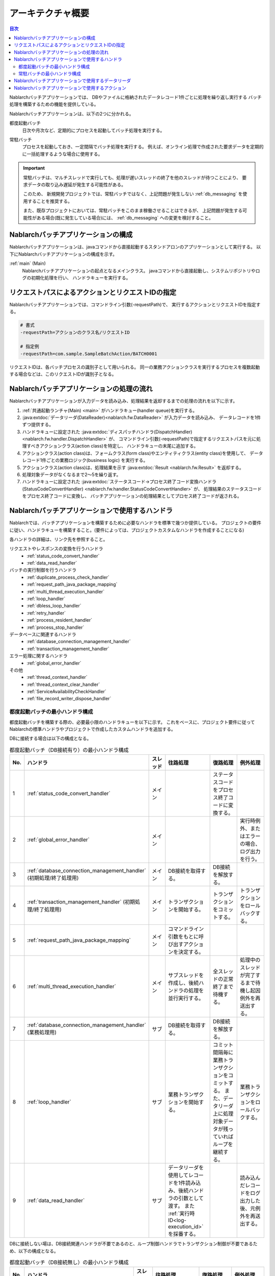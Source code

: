 アーキテクチャ概要
==============================

.. contents:: 目次
  :depth: 3
  :local:

Nablarchバッチアプリケーションでは、
DBやファイルに格納されたデータレコード1件ごとに処理を繰り返し実行する
バッチ処理を構築するための機能を提供している。

Nablarchバッチアプリケーションは、以下の2つに分かれる。

.. _nablarch_batch-each_time_batch:

都度起動バッチ
 日次や月次など、定期的にプロセスを起動してバッチ処理を実行する。

.. _nablarch_batch-resident_batch:

常駐バッチ
 プロセスを起動しておき、一定間隔でバッチ処理を実行する。
 例えば、オンライン処理で作成された要求データを定期的に一括処理するような場合に使用する。

.. important::
 常駐バッチは、マルチスレッドで実行しても、処理が遅いスレッドの終了を他のスレッドが待つことにより、
 要求データの取り込み遅延が発生する可能性がある。

 このため、 新規開発プロジェクトでは、常駐バッチではなく、上記問題が発生しない
 :ref:`db_messaging` を使用することを推奨する。

 また、既存プロジェクトにおいては、常駐バッチをこのまま稼働させることはできるが、
 上記問題が発生する可能性がある場合(既に発生している場合)には、 :ref:`db_messaging` への変更を検討すること。

.. _nablarch_batch-structure:

Nablarchバッチアプリケーションの構成
------------------------------------------------------
Nablarchバッチアプリケーションは、javaコマンドから直接起動する\
スタンドアロンのアプリケーションとして実行する。
以下にNablarchバッチアプリケーションの構成を示す。

.. image:: images/application_structure.png

:ref:`main` (Main)
 Nablarchバッチアプリケーションの起点となるメインクラス。
 javaコマンドから直接起動し、システムリポジトリやログの初期化処理を行い、
 ハンドラキューを実行する。

.. _nablarch_batch-resolve_action:

リクエストパスによるアクションとリクエストIDの指定
------------------------------------------------------
Nablarchバッチアプリケーションでは、コマンドライン引数(-requestPath)で、
実行するアクションとリクエストIDを指定する。

.. code-block:: properties

 # 書式
 -requestPath=アクションのクラス名/リクエストID

 # 指定例
 -requestPath=com.sample.SampleBatchAction/BATCH0001

リクエストIDは、各バッチプロセスの識別子として用いられる。
同一の業務アクションクラスを実行するプロセスを複数起動する場合などは、このリクエストIDが識別子となる。

.. _nablarch_batch-process_flow:

Nablarchバッチアプリケーションの処理の流れ
------------------------------------------------------
Nablarchバッチアプリケーションが入力データを読み込み、処理結果を返却するまでの処理の流れを以下に示す。

.. image:: images/batch-flow.png
  :scale: 80

1. :ref:`共通起動ランチャ(Main) <main>` がハンドラキュー(handler queue)を実行する。
2. :java:extdoc:`データリーダ(DataReader)<nablarch.fw.DataReader>` が入力データを読み込み、
   データレコードを1件ずつ提供する。
3. ハンドラキューに設定された
   :java:extdoc:`ディスパッチハンドラ(DispatchHandler) <nablarch.fw.handler.DispatchHandler>` が、
   コマンドライン引数(-requestPath)で指定するリクエストパスを元に処理すべきアクションクラス(action class)を特定し、
   ハンドラキューの末尾に追加する。
4. アクションクラス(action class)は、フォームクラス(form class)やエンティティクラス(entity class)を使用して、
   データレコード1件ごとの業務ロジック(business logic) を実行する。
5. アクションクラス(action class)は、処理結果を示す :java:extdoc:`Result <nablarch.fw.Result>` を返却する。
6. 処理対象データがなくなるまで2～5を繰り返す。
7. ハンドラキューに設定された
   :java:extdoc:`ステータスコード→プロセス終了コード変換ハンドラ(StatusCodeConvertHandler) <nablarch.fw.handler.StatusCodeConvertHandler>` が、
   処理結果のステータスコードをプロセス終了コードに変換し、
   バッチアプリケーションの処理結果としてプロセス終了コードが返される。

.. _nablarch_batch-handler:

Nablarchバッチアプリケーションで使用するハンドラ
------------------------------------------------------
Nablarchでは、バッチアプリケーションを構築するために必要なハンドラを標準で幾つか提供している。
プロジェクトの要件に従い、ハンドラキューを構築すること。(要件によっては、プロジェクトカスタムなハンドラを作成することになる)

各ハンドラの詳細は、リンク先を参照すること。

リクエストやレスポンスの変換を行うハンドラ
  * :ref:`status_code_convert_handler`
  * :ref:`data_read_handler`

バッチの実行制御を行うハンドラ
  * :ref:`duplicate_process_check_handler`
  * :ref:`request_path_java_package_mapping`
  * :ref:`multi_thread_execution_handler`
  * :ref:`loop_handler`
  * :ref:`dbless_loop_handler`
  * :ref:`retry_handler`
  * :ref:`process_resident_handler`
  * :ref:`process_stop_handler`

データベースに関連するハンドラ
  * :ref:`database_connection_management_handler`
  * :ref:`transaction_management_handler`

エラー処理に関するハンドラ
  * :ref:`global_error_handler`

その他
  * :ref:`thread_context_handler`
  * :ref:`thread_context_clear_handler`
  * :ref:`ServiceAvailabilityCheckHandler`
  * :ref:`file_record_writer_dispose_handler`

都度起動バッチの最小ハンドラ構成
~~~~~~~~~~~~~~~~~~~~~~~~~~~~~~~~~~~~~~~~~~~~~~~~~~
都度起動バッチを構築する際の、必要最小限のハンドラキューを以下に示す。
これをベースに、プロジェクト要件に従ってNablarchの標準ハンドラやプロジェクトで作成したカスタムハンドラを追加する。

DBに接続する場合は以下の構成となる。

.. list-table:: 都度起動バッチ（DB接続有り）の最小ハンドラ構成
   :header-rows: 1
   :class: white-space-normal
   :widths: 4,22,12,22,22,22

   * - No.
     - ハンドラ
     - スレッド
     - 往路処理
     - 復路処理
     - 例外処理

   * - 1
     - :ref:`status_code_convert_handler`
     - メイン
     -
     - ステータスコードをプロセス終了コードに変換する。
     -

   * - 2
     - :ref:`global_error_handler`
     - メイン
     -
     -
     - 実行時例外、またはエラーの場合、ログ出力を行う。

   * - 3
     - :ref:`database_connection_management_handler`
       (初期処理/終了処理用)
     - メイン
     - DB接続を取得する。
     - DB接続を解放する。
     -

   * - 4
     - :ref:`transaction_management_handler`
       (初期処理/終了処理用)
     - メイン
     - トランザクションを開始する。
     - トランザクションをコミットする。
     - トランザクションをロールバックする。

   * - 5
     - :ref:`request_path_java_package_mapping`
     - メイン
     - コマンドライン引数をもとに呼び出すアクションを決定する。
     -
     -

   * - 6
     - :ref:`multi_thread_execution_handler`
     - メイン
     - サブスレッドを作成し、後続ハンドラの処理を並行実行する。
     - 全スレッドの正常終了まで待機する。
     - 処理中のスレッドが完了するまで待機し起因例外を再送出する。

   * - 7
     - :ref:`database_connection_management_handler`
       (業務処理用)
     - サブ
     - DB接続を取得する。
     - DB接続を解放する。
     -

   * - 8
     - :ref:`loop_handler`
     - サブ
     - 業務トランザクションを開始する。
     - コミット間隔毎に業務トランザクションをコミットする。
       また、データリーダ上に処理対象データが残っていればループを継続する。
     - 業務トランザクションをロールバックする。

   * - 9
     - :ref:`data_read_handler`
     - サブ
     - データリーダを使用してレコードを1件読み込み、後続ハンドラの引数として渡す。
       また :ref:`実行時ID<log-execution_id>` を採番する。
     -
     - 読み込んだレコードをログ出力した後、元例外を再送出する。

DBに接続しない場は、DB接続関連ハンドラが不要であるのと、ループ制御ハンドラでトランザクション制御が不要であるため、以下の構成となる。

.. list-table:: 都度起動バッチ（DB接続無し）の最小ハンドラ構成
   :header-rows: 1
   :class: white-space-normal
   :widths: 4,22,12,22,22,22

   * - No.
     - ハンドラ
     - スレッド
     - 往路処理
     - 復路処理
     - 例外処理

   * - 1
     - :ref:`status_code_convert_handler`
     - メイン
     -
     - ステータスコードをプロセス終了コードに変換する。
     -

   * - 2
     - :ref:`global_error_handler`
     - メイン
     -
     -
     - 実行時例外、またはエラーの場合、ログ出力を行う。

   * - 3
     - :ref:`request_path_java_package_mapping`
     - メイン
     - コマンドライン引数をもとに呼び出すアクションを決定する。
     -
     -

   * - 4
     - :ref:`multi_thread_execution_handler`
     - メイン
     - サブスレッドを作成し、後続ハンドラの処理を並行実行する。
     - 全スレッドの正常終了まで待機する。
     - 処理中のスレッドが完了するまで待機し起因例外を再送出する。

   * - 5
     - :ref:`dbless_loop_handler`
     - サブ
     -
     - データリーダ上に処理対象データが残っていればループを継続する。
     -

   * - 6
     - :ref:`data_read_handler`
     - サブ
     - データリーダを使用してレコードを1件読み込み、後続ハンドラの引数として渡す。
       また :ref:`実行時ID<log-execution_id>` を採番する。
     -
     - 読み込んだレコードをログ出力した後、元例外を再送出する。

常駐バッチの最小ハンドラ構成
~~~~~~~~~~~~~~~~~~~~~~~~~~~~~~~~~~~~~~~~~~~~~~~~~~
常駐バッチを構築する際の、必要最小限のハンドラキューを以下に示す。
これをベースに、プロジェクト要件に従ってNablarchの標準ハンドラやプロジェクトで作成したカスタムハンドラを追加する。

常駐バッチの最小ハンドラ構成は、以下のハンドラがメインスレッド側に追加されている点を除けば都度起動バッチと同じである。

* :ref:`thread_context_handler` ( :ref:`process_stop_handler` のために必要)
* :ref:`thread_context_clear_handler` 
* :ref:`retry_handler`
* :ref:`process_resident_handler`
* :ref:`process_stop_handler`

.. list-table:: 常駐バッチの最小ハンドラ構成
   :header-rows: 1
   :class: white-space-normal
   :widths: 4,22,12,22,22,22

   * - No.
     - ハンドラ
     - スレッド
     - 往路処理
     - 復路処理
     - 例外処理

   * - 1
     - :ref:`status_code_convert_handler`
     - メイン
     -
     - ステータスコードをプロセス終了コードに変換する。
     -
     
   * - 2
     - :ref:`thread_context_clear_handler`
     - メイン
     -
     - :ref:`thread_context_handler` でスレッドローカル上に設定した値を全て削除する。
     -

   * - 3
     - :ref:`global_error_handler`
     - メイン
     -
     -
     - 実行時例外、またはエラーの場合、ログ出力を行う。

   * - 4
     - :ref:`thread_context_handler`
     - メイン
     - コマンドライン引数からリクエストID、ユーザID等のスレッドコンテキスト変数を初期化する。
     -
     -

   * - 5
     - :ref:`retry_handler`
     - メイン
     -
     -
     - リトライ可能な実行時例外を捕捉し、かつリトライ上限に達していなければ後続のハンドラを再実行する。

   * - 6
     - :ref:`process_resident_handler`
     - メイン
     - データ監視間隔ごとに後続のハンドラを繰り返し実行する。
     - ループを継続する。
     - ログ出力を行い、実行時例外が送出された場合はリトライ可能例外にラップして送出する。
       エラーが送出された場合はそのまま再送出する。

   * - 7
     - :ref:`process_stop_handler`
     - メイン
     - リクエストテーブル上の処理停止フラグがオンであった場合は、後続ハンドラの処理は行なわずにプロセス停止例外(
       :java:extdoc:`ProcessStop <nablarch.fw.handler.ProcessStopHandler.ProcessStop>`
       )を送出する。
     -
     -

   * - 8
     - :ref:`database_connection_management_handler`
       (初期処理/終了処理用)
     - メイン
     - DB接続を取得する。
     - DB接続を解放する。
     -

   * - 9
     - :ref:`transaction_management_handler`
       (初期処理/終了処理用)
     - メイン
     - トランザクションを開始する。
     - トランザクションをコミットする。
     - トランザクションをロールバックする。

   * - 10
     - :ref:`request_path_java_package_mapping`
     - メイン
     - コマンドライン引数をもとに呼び出すアクションを決定する。
     -
     -

   * - 11
     - :ref:`multi_thread_execution_handler`
     - メイン
     - サブスレッドを作成し、後続ハンドラの処理を並行実行する。
     - 全スレッドの正常終了まで待機する。
     - 処理中のスレッドが完了するまで待機し起因例外を再送出する。

   * - 12
     - :ref:`database_connection_management_handler`
       (業務処理用)
     - サブ
     - DB接続を取得する。
     - DB接続を解放する。
     -

   * - 13
     - :ref:`loop_handler`
     - サブ
     - 業務トランザクションを開始する。
     - コミット間隔毎に業務トランザクションをコミットする。
       また、データリーダ上に処理対象データが残っていればループを継続する。
     - 業務トランザクションをロールバックする。

   * - 14
     - :ref:`data_read_handler`
     - サブ
     - データリーダを使用してレコードを1件読み込み、後続ハンドラの引数として渡す。
       また :ref:`実行時ID<log-execution_id>` を採番する。
     -
     - 読み込んだレコードをログ出力した後、元例外を再送出する。

.. _nablarch_batch-data_reader:

Nablarchバッチアプリケーションで使用するデータリーダ
------------------------------------------------------
Nablarchでは、バッチアプリケーションを構築するために必要なデータリーダを標準で幾つか提供している。
各データリーダの詳細は、リンク先を参照すること。

* :java:extdoc:`DatabaseRecordReader (データベース読み込み) <nablarch.fw.reader.DatabaseRecordReader>`
* :java:extdoc:`FileDataReader (ファイル読み込み)<nablarch.fw.reader.FileDataReader>`
* :java:extdoc:`ValidatableFileDataReader (バリデージョン機能付きファイル読み込み)<nablarch.fw.reader.ValidatableFileDataReader>`
* :java:extdoc:`ResumeDataReader (レジューム機能付き読み込み)<nablarch.fw.reader.ResumeDataReader>`

.. tip::
 上記のデータリーダでプロジェクトの要件を満たせない場合は、
 :java:extdoc:`DataReader <nablarch.fw.DataReader>` インタフェースを実装したクラスを
 プロジェクトで作成して対応する。

.. important::
 標準で提供している :java:extdoc:`FileDataReader (ファイル読み込み)<nablarch.fw.reader.FileDataReader>` 、 :java:extdoc:`ValidatableFileDataReader (バリデージョン機能付きファイル読み込み)<nablarch.fw.reader.ValidatableFileDataReader>` では、データへのアクセスに :ref:`data_format` を使用している。データへのアクセスに :ref:`data_bind` を使用する場合は、これらのデータリーダを使用しないこと。

.. _nablarch_batch-action:

Nablarchバッチアプリケーションで使用するアクション
---------------------------------------------------------------------------------
Nablarchでは、バッチアプリケーションを構築するために必要なアクションクラスを標準で幾つか提供している。
各アクションクラスの詳細は、リンク先を参照すること。

* :java:extdoc:`BatchAction (汎用的なバッチアクションのテンプレートクラス)<nablarch.fw.action.BatchAction>`
* :java:extdoc:`FileBatchAction (ファイル入力のバッチアクションのテンプレートクラス)<nablarch.fw.action.FileBatchAction>`
* :java:extdoc:`NoInputDataBatchAction (入力データを使用しないバッチアクションのテンプレートクラス)<nablarch.fw.action.NoInputDataBatchAction>`
* :java:extdoc:`AsyncMessageSendAction (応答不要メッセージ送信用のアクションクラス)<nablarch.fw.messaging.action.AsyncMessageSendAction>`

.. important::
 標準で提供している :java:extdoc:`FileBatchAction (ファイル入力のバッチアクションのテンプレートクラス)<nablarch.fw.action.FileBatchAction>` では、データへのアクセスに :ref:`data_format` を使用している。データへのアクセスに :ref:`data_bind` を使用する場合は、他のアクションクラスを使用すること。
